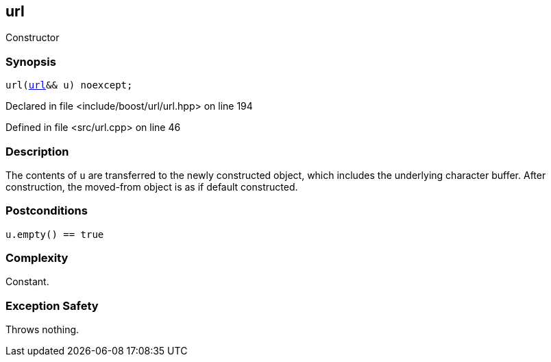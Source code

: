 :relfileprefix: ../../../
[#121D210F8BA48565E623FD1D5FBE0D42C2457F39]
== url

pass:v,q[Constructor]


=== Synopsis

[source,cpp,subs="verbatim,macros,-callouts"]
----
url(xref:reference/boost/urls/url.adoc[url]&& u) noexcept;
----

Declared in file <include/boost/url/url.hpp> on line 194

Defined in file <src/url.cpp> on line 46

=== Description

pass:v,q[The contents of `u` are transferred] pass:v,q[to the newly constructed object,]
pass:v,q[which includes the underlying]
pass:v,q[character buffer.]
pass:v,q[After construction, the moved-from]
pass:v,q[object is as if default constructed.]

=== Postconditions
[,cpp]
----
u.empty() == true
----

=== Complexity
pass:v,q[Constant.]

=== Exception Safety
pass:v,q[Throws nothing.]


